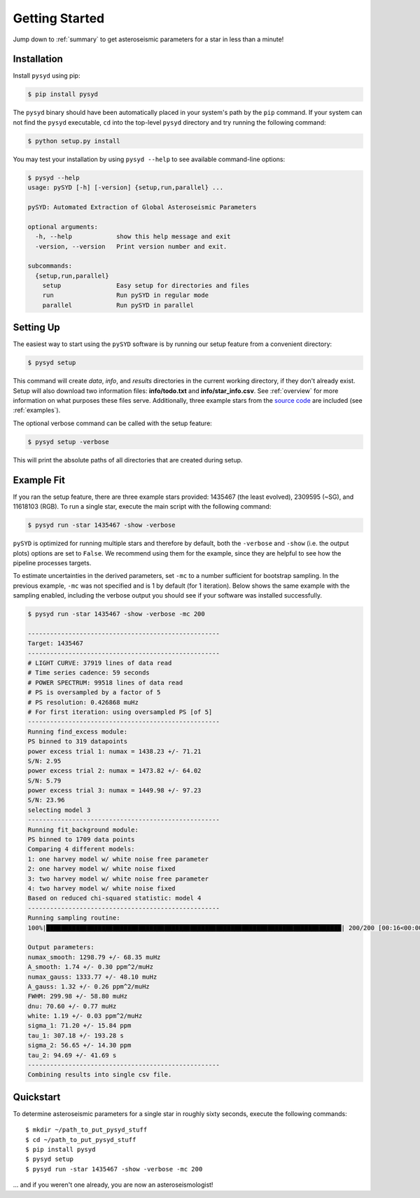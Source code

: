 .. _quickstart:

Getting Started
###############

Jump down to :ref:`summary` to get asteroseismic parameters for a star in less than a minute!

.. _installation:

Installation
************

Install ``pysyd`` using pip:

.. code-block:: bash

    $ pip install pysyd

The ``pysyd`` binary should have been automatically placed in your system's path by the
``pip`` command. If your system can not find the ``pysyd`` executable, ``cd`` into the 
top-level ``pysyd`` directory and try running the following command:

.. code-block:: bash

    $ python setup.py install

You may test your installation by using ``pysyd --help`` to see available command-line options:

.. code-block:: bash
		
    $ pysyd --help
    usage: pySYD [-h] [-version] {setup,run,parallel} ...

    pySYD: Automated Extraction of Global Asteroseismic Parameters

    optional arguments:
      -h, --help            show this help message and exit
      -version, --version   Print version number and exit.

    subcommands:
      {setup,run,parallel}
        setup               Easy setup for directories and files
        run                 Run pySYD in regular mode
        parallel            Run pySYD in parallel



Setting Up
**********

The easiest way to start using the ``pySYD`` software is by running our setup feature
from a convenient directory:

.. code-block:: bash

    $ pysyd setup

This command will create `data`, `info`, and `results` directories in the current working 
directory, if they don't already exist. Setup will also download two information files: 
**info/todo.txt** and **info/star_info.csv**. See :ref:`overview` for more information on 
what purposes these files serve. Additionally, three example stars 
from the `source code <https://github.com/ashleychontos/pySYD>`_ are included (see :ref:`examples`).

The optional verbose command can be called with the setup feature:

.. code-block:: bash

    $ pysyd setup -verbose

This will print the absolute paths of all directories that are created during setup.


Example Fit
***********

If you ran the setup feature, there are three example stars provided: 1435467 (the least evolved), 
2309595 (~SG), and 11618103 (RGB). To run a single star, execute the main script with the following command:

.. code-block:: bash

    $ pysyd run -star 1435467 -show -verbose

``pySYD`` is optimized for running multiple stars and therefore by default, both the ``-verbose`` and ``-show`` 
(i.e. the output plots) options are set to ``False``. We recommend using them for the example, since they are helpful to see how 
the pipeline processes targets.

To estimate uncertainties in the derived parameters, set ``-mc`` to a number sufficient for bootstrap sampling. In the previous 
example, ``-mc`` was not specified and is 1 by default (for 1 iteration). Below shows the same example with the
sampling enabled, including the verbose output you should see if your software was installed successfully.

.. code-block:: bash

    $ pysyd run -star 1435467 -show -verbose -mc 200
    
    ----------------------------------------------------
    Target: 1435467
    ----------------------------------------------------
    # LIGHT CURVE: 37919 lines of data read
    # Time series cadence: 59 seconds
    # POWER SPECTRUM: 99518 lines of data read
    # PS is oversampled by a factor of 5
    # PS resolution: 0.426868 muHz
    # For first iteration: using oversampled PS [of 5]
    ----------------------------------------------------
    Running find_excess module:
    PS binned to 319 datapoints
    power excess trial 1: numax = 1438.23 +/- 71.21
    S/N: 2.95
    power excess trial 2: numax = 1473.82 +/- 64.02
    S/N: 5.79
    power excess trial 3: numax = 1449.98 +/- 97.23
    S/N: 23.96
    selecting model 3
    ----------------------------------------------------
    Running fit_background module:
    PS binned to 1709 data points
    Comparing 4 different models:
    1: one harvey model w/ white noise free parameter
    2: one harvey model w/ white noise fixed
    3: two harvey model w/ white noise free parameter
    4: two harvey model w/ white noise fixed
    Based on reduced chi-squared statistic: model 4
    ----------------------------------------------------
    Running sampling routine:
    100%|████████████████████████████████████████████████████████████████████████████████| 200/200 [00:16<00:00, 11.83it/s]

    Output parameters:
    numax_smooth: 1298.79 +/- 68.35 muHz
    A_smooth: 1.74 +/- 0.30 ppm^2/muHz
    numax_gauss: 1333.77 +/- 48.10 muHz
    A_gauss: 1.32 +/- 0.26 ppm^2/muHz
    FWHM: 299.98 +/- 58.80 muHz
    dnu: 70.60 +/- 0.77 muHz
    white: 1.19 +/- 0.03 ppm^2/muHz
    sigma_1: 71.20 +/- 15.84 ppm
    tau_1: 307.18 +/- 193.28 s
    sigma_2: 56.65 +/- 14.30 ppm
    tau_2: 94.69 +/- 41.69 s
    ----------------------------------------------------
    Combining results into single csv file.


.. _summary:

Quickstart
**********

.. compound::

    To determine asteroseismic parameters for a single star in roughly sixty seconds, execute 
    the following commands: :: 
    
	$ mkdir ~/path_to_put_pysyd_stuff
	$ cd ~/path_to_put_pysyd_stuff
        $ pip install pysyd
	$ pysyd setup
	$ pysyd run -star 1435467 -show -verbose -mc 200
        
    ... and if you weren't one already, you are now an asteroseismologist!
    
